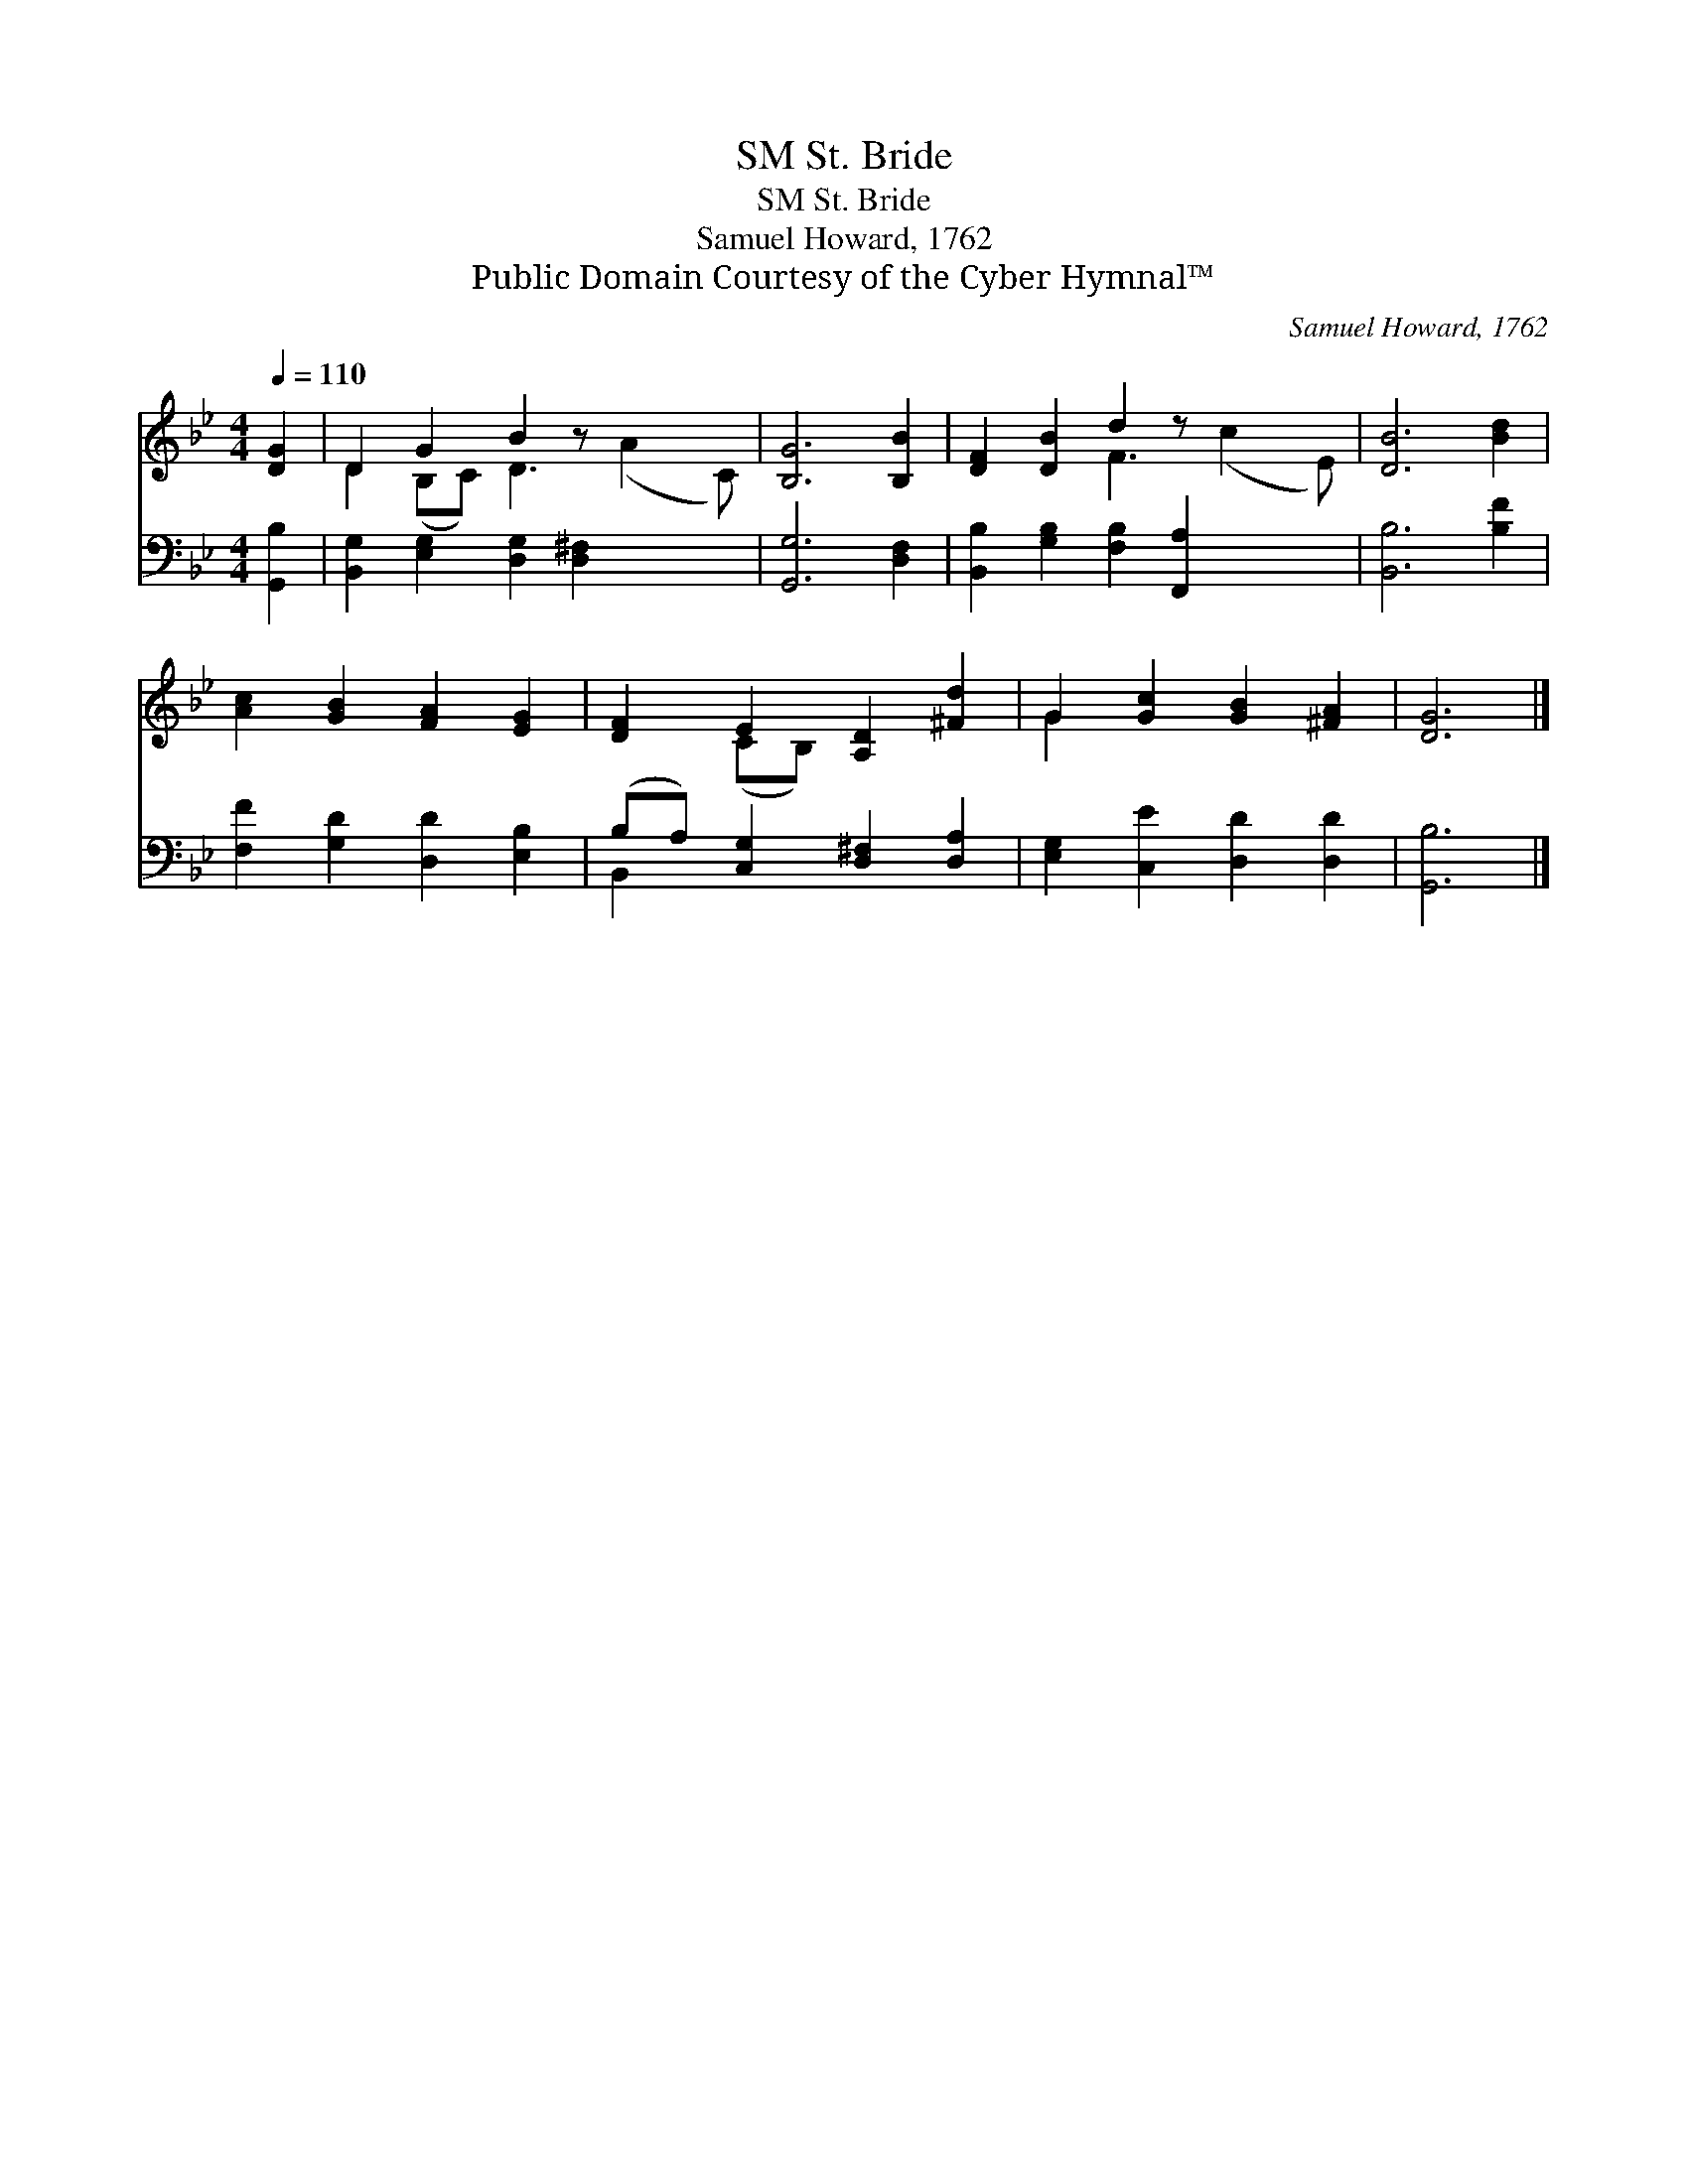 X:1
T:St. Bride, SM
T:St. Bride, SM
T:Samuel Howard, 1762
T:Public Domain Courtesy of the Cyber Hymnal™
C:Samuel Howard, 1762
Z:Public Domain
Z:Courtesy of the Cyber Hymnal™
%%score ( 1 2 ) ( 3 4 )
L:1/8
Q:1/4=110
M:4/4
K:Bb
V:1 treble 
V:2 treble 
V:3 bass 
V:4 bass 
V:1
 [DG]2 | D2 G2 B2 z x3 | [B,G]6 [B,B]2 | [DF]2 [DB]2 d2 z x3 | [DB]6 [Bd]2 | %5
 [Ac]2 [GB]2 [FA]2 [EG]2 | [DF]2 E2 [A,D]2 [^Fd]2 | G2 [Gc]2 [GB]2 [^FA]2 | [DG]6 |] %9
V:2
 x2 | D2 (B,C) D3 (A2 C) | x8 | x4 F3 (c2 E) | x8 | x8 | x2 (CB,) x4 | G2 x6 | x6 |] %9
V:3
 [G,,B,]2 | [B,,G,]2 [E,G,]2 [D,G,]2 [D,^F,]2 x2 | [G,,G,]6 [D,F,]2 | %3
 [B,,B,]2 [G,B,]2 [F,B,]2 [F,,A,]2 x2 | [B,,B,]6 [B,F]2 | [F,F]2 [G,D]2 [D,D]2 [E,B,]2 | %6
 (B,A,) [C,G,]2 [D,^F,]2 [D,A,]2 | [E,G,]2 [C,E]2 [D,D]2 [D,D]2 | [G,,B,]6 |] %9
V:4
 x2 | x10 | x8 | x10 | x8 | x8 | B,,2 x6 | x8 | x6 |] %9

